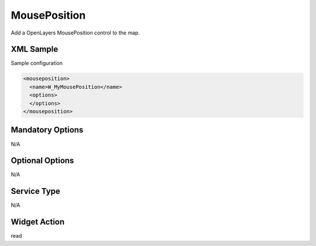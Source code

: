 .. _widget-mouseposition-label:

========================
 MousePosition
========================

Add a OpenLayers MousePosition control to the map.


XML Sample
------------
Sample configuration

.. code-block:: xml

   <mouseposition>
     <name>W_MyMousePosition</name>
     <options>
     </options>
   </mouseposition>


Mandatory Options
-------------------
N/A


Optional Options
------------------
N/A

Service Type
--------------
N/A


Widget Action
--------------
read
